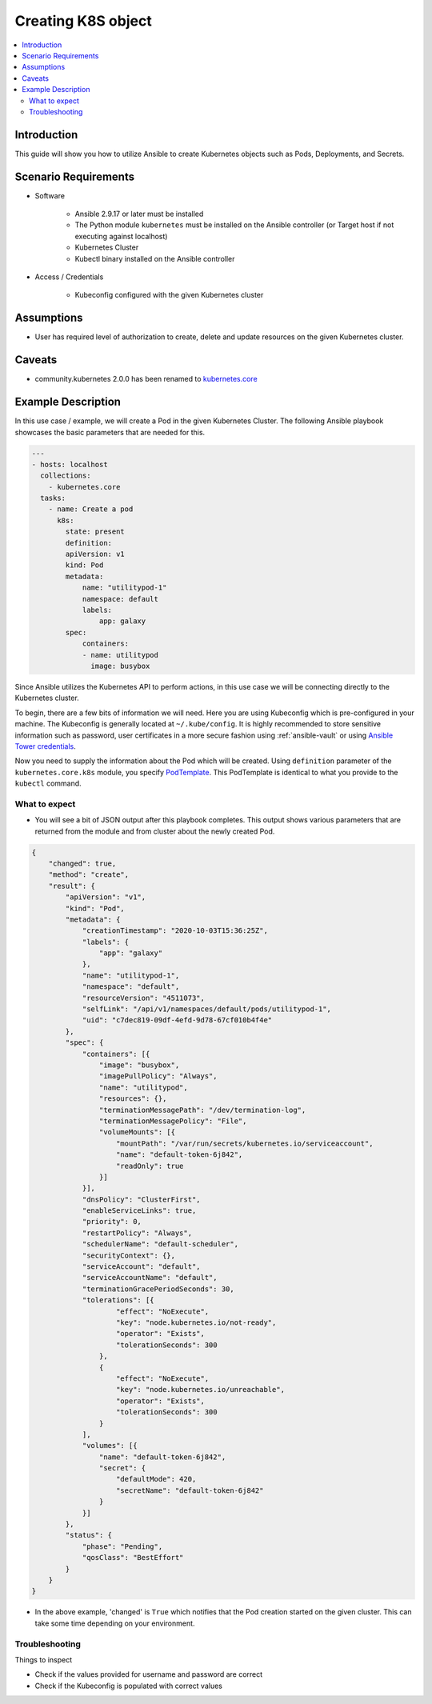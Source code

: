 .. _ansible_collections.kubernetes.core.docsite.k8s_object_template:

*******************
Creating K8S object
*******************

.. contents::
  :local:

Introduction
============

This guide will show you how to utilize Ansible to create Kubernetes objects such as Pods, Deployments, and Secrets.

Scenario Requirements
=====================

* Software

    * Ansible 2.9.17 or later must be installed

    * The Python module ``kubernetes`` must be installed on the Ansible controller (or Target host if not executing against localhost)

    * Kubernetes Cluster

    * Kubectl binary installed on the Ansible controller


* Access / Credentials

    * Kubeconfig configured with the given Kubernetes cluster


Assumptions
===========

- User has required level of authorization to create, delete and update resources on the given Kubernetes cluster.

Caveats
=======

- community.kubernetes 2.0.0 has been renamed to `kubernetes.core <https://github.com/ansible-collections/kubernetes.core>`_

Example Description
===================

In this use case / example, we will create a Pod in the given Kubernetes Cluster.  The following Ansible playbook showcases the basic parameters that are needed for this.

.. code:: yaml

    ---
    - hosts: localhost
      collections:
        - kubernetes.core
      tasks:
        - name: Create a pod
          k8s:
            state: present
            definition:
            apiVersion: v1
            kind: Pod
            metadata:
                name: "utilitypod-1"
                namespace: default
                labels:
                    app: galaxy
            spec:
                containers:
                - name: utilitypod
                  image: busybox

Since Ansible utilizes the Kubernetes API to perform actions, in this use case we will be connecting directly to the Kubernetes cluster.

To begin, there are a few bits of information we will need. Here you are using Kubeconfig which is pre-configured in your machine. The Kubeconfig is generally located at ``~/.kube/config``. It is highly recommended to store sensitive information such as password, user certificates in a more secure fashion using :ref:`ansible-vault` or using `Ansible Tower credentials <https://docs.ansible.com/ansible-tower/latest/html/userguide/credentials.html>`_.

Now you need to supply the information about the Pod which will be created. Using ``definition`` parameter of the ``kubernetes.core.k8s`` module, you specify `PodTemplate <https://kubernetes.io/docs/concepts/workloads/pods/#pod-templates>`_. This PodTemplate is identical to what you provide to the ``kubectl`` command.

What to expect
--------------

- You will see a bit of JSON output after this playbook completes. This output shows various parameters that are returned from the module and from cluster about the newly created Pod.

.. code:: json

    {
        "changed": true,
        "method": "create",
        "result": {
            "apiVersion": "v1",
            "kind": "Pod",
            "metadata": {
                "creationTimestamp": "2020-10-03T15:36:25Z",
                "labels": {
                    "app": "galaxy"
                },
                "name": "utilitypod-1",
                "namespace": "default",
                "resourceVersion": "4511073",
                "selfLink": "/api/v1/namespaces/default/pods/utilitypod-1",
                "uid": "c7dec819-09df-4efd-9d78-67cf010b4f4e"
            },
            "spec": {
                "containers": [{
                    "image": "busybox",
                    "imagePullPolicy": "Always",
                    "name": "utilitypod",
                    "resources": {},
                    "terminationMessagePath": "/dev/termination-log",
                    "terminationMessagePolicy": "File",
                    "volumeMounts": [{
                        "mountPath": "/var/run/secrets/kubernetes.io/serviceaccount",
                        "name": "default-token-6j842",
                        "readOnly": true
                    }]
                }],
                "dnsPolicy": "ClusterFirst",
                "enableServiceLinks": true,
                "priority": 0,
                "restartPolicy": "Always",
                "schedulerName": "default-scheduler",
                "securityContext": {},
                "serviceAccount": "default",
                "serviceAccountName": "default",
                "terminationGracePeriodSeconds": 30,
                "tolerations": [{
                        "effect": "NoExecute",
                        "key": "node.kubernetes.io/not-ready",
                        "operator": "Exists",
                        "tolerationSeconds": 300
                    },
                    {
                        "effect": "NoExecute",
                        "key": "node.kubernetes.io/unreachable",
                        "operator": "Exists",
                        "tolerationSeconds": 300
                    }
                ],
                "volumes": [{
                    "name": "default-token-6j842",
                    "secret": {
                        "defaultMode": 420,
                        "secretName": "default-token-6j842"
                    }
                }]
            },
            "status": {
                "phase": "Pending",
                "qosClass": "BestEffort"
            }
        }
    }

- In the above example, 'changed' is ``True`` which notifies that the Pod creation started on the given cluster. This can take some time depending on your environment.


Troubleshooting
---------------

Things to inspect

- Check if the values provided for username and password are correct
- Check if the Kubeconfig is populated with correct values

.. seealso::

    `Kubernetes Python client <https://github.com/kubernetes-client/python>`_
        The GitHub Page of Kubernetes Python client
    `Kubernetes Python client - Issue Tracker <https://github.com/kubernetes-client/python/issues>`_
        The issue tracker for Kubernetes Python client
    `Kubectl installation <https://kubernetes.io/docs/tasks/tools/install-kubectl/>`_
        Installation guide for installing Kubectl
    :ref:`working_with_playbooks`
        An introduction to playbooks
    :ref:`playbooks_vault`
        Using Vault in playbooks
